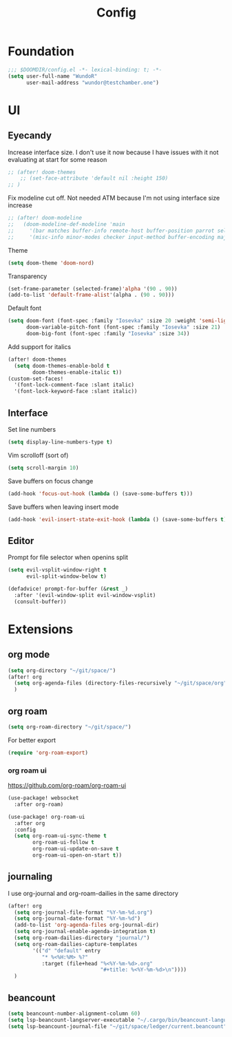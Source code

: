 #+title: Config

* Foundation
#+begin_src emacs-lisp
;;; $DOOMDIR/config.el -*- lexical-binding: t; -*-
(setq user-full-name "WundoR"
      user-mail-address "wundor@testchamber.one")
#+end_src

* UI
** Eyecandy
Increase interface size. I don't use it now because I have issues with it not evaluating at start for some reason
#+begin_src emacs-lisp :tangle yes
;; (after! doom-themes
    ;; (set-face-attribute 'default nil :height 150)
;; )
#+end_src

Fix modeline cut off. Not needed ATM because I'm not using interface size increase
#+begin_src emacs-lisp :tangle yes
;; (after! doom-modeline
;;   (doom-modeline-def-modeline 'main
;;     '(bar matches buffer-info remote-host buffer-position parrot selection-info)
;;     '(misc-info minor-modes checker input-method buffer-encoding major-mode process vcs "                    "))) ; <-- added padding here
#+end_src

Theme
#+begin_src emacs-lisp :tangle yes
(setq doom-theme 'doom-nord)
#+end_src

Transparency
#+begin_src emacs-lisp :tangle yes
(set-frame-parameter (selected-frame)'alpha '(90 . 90))
(add-to-list 'default-frame-alist'(alpha . (90 . 90)))
#+end_src

Default font
#+begin_src emacs-lisp :tangle yes
(setq doom-font (font-spec :family "Iosevka" :size 20 :weight 'semi-light)
      doom-variable-pitch-font (font-spec :family "Iosevka" :size 21)
      doom-big-font (font-spec :family "Iosevka" :size 34))
#+end_src

Add support for italics
#+begin_src emacs-lisp :tangle yes
(after! doom-themes
  (setq doom-themes-enable-bold t
        doom-themes-enable-italic t))
(custom-set-faces!
  '(font-lock-comment-face :slant italic)
  '(font-lock-keyword-face :slant italic))
#+end_src

** Interface
Set line numbers
#+begin_src emacs-lisp :tangle yes
(setq display-line-numbers-type t)
#+end_src

Vim scrolloff (sort of)
#+begin_src emacs-lisp :tangle yes
(setq scroll-margin 10)
#+end_src


Save buffers on focus change
#+begin_src emacs-lisp :tangle yes
(add-hook 'focus-out-hook (lambda () (save-some-buffers t)))
#+end_src

Save buffers when leaving insert mode
#+begin_src emacs-lisp :tangle yes
(add-hook 'evil-insert-state-exit-hook (lambda () (save-some-buffers t)))
#+end_src

** Editor
Prompt for file selector when openins split
#+begin_src emacs-lisp :tangle yes
(setq evil-vsplit-window-right t
      evil-split-window-below t)

(defadvice! prompt-for-buffer (&rest _)
  :after '(evil-window-split evil-window-vsplit)
  (consult-buffer))
#+end_src
* Extensions
** org mode
#+begin_src emacs-lisp :tangle yes
(setq org-directory "~/git/space/")
(after! org
  (setq org-agenda-files (directory-files-recursively "~/git/space/org" "\\.org$"))
  )
#+end_src

** org roam
#+begin_src emacs-lisp :tangle yes
(setq org-roam-directory "~/git/space/")
#+end_src

For better export
#+begin_src emacs-lisp :tangle yes
(require 'org-roam-export)
#+end_src

*** org roam ui
https://github.com/org-roam/org-roam-ui
#+begin_src emacs-lisp
(use-package! websocket
  :after org-roam)

(use-package! org-roam-ui
  :after org
  :config
  (setq org-roam-ui-sync-theme t
        org-roam-ui-follow t
        org-roam-ui-update-on-save t
        org-roam-ui-open-on-start t))
#+end_src

** journaling
I use org-journal and org-roam-dailies in the same directory
#+begin_src emacs-lisp :tangle yes
(after! org
  (setq org-journal-file-format "%Y-%m-%d.org")
  (setq org-journal-date-format "%Y-%m-%d")
  (add-to-list 'org-agenda-files org-journal-dir)
  (setq org-journal-enable-agenda-integration t)
  (setq org-roam-dailies-directory "journal/")
  (setq org-roam-dailies-capture-templates
        '(("d" "default" entry
           "* %<%H:%M> %?"
           :target (file+head "%<%Y-%m-%d>.org"
                              "#+title: %<%Y-%m-%d>\n"))))
  )
#+end_src

** beancount
#+begin_src emacs-lisp :tangle yes
(setq beancount-number-alignment-column 60)
(setq lsp-beancount-langserver-executable "~/.cargo/bin/beancount-language-server")
(setq lsp-beancount-journal-file "~/git/space/ledger/current.beancount")
#+end_src
